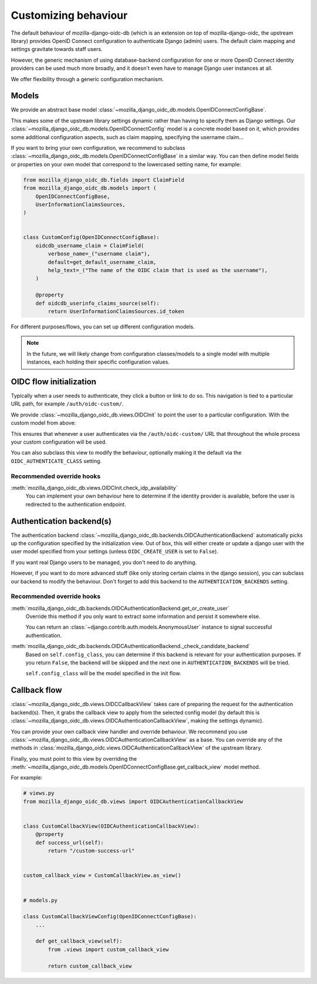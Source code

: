 .. _customizing:

=====================
Customizing behaviour
=====================

The default behaviour of mozilla-django-oidc-db (which is an extension on top of
mozilla-django-oidc, the upstream library) provides OpenID Connect configuration
to authenticate Django (admin) users. The default claim mapping and settings gravitate
towards staff users.

However, the generic mechanism of using database-backend configuration for one or more
OpenID Connect identity providers can be used much more broadly, and it doesn't even
have to manage Django user instances at all.

We offer flexibility through a generic configuration mechanism.

.. versionadded:: 0.17.0
    The generic configuration mechanism was added.


Models
======

We provide an abstract base model :class:`~mozilla_django_oidc_db.models.OpenIDConnectConfigBase`.

This makes some of the upstream library settings dynamic rather than having to specify
them as Django settings. Our :class:`~mozilla_django_oidc_db.models.OpenIDConnectConfig`
model is a concrete model based on it, which provides some additional configuration
aspects, such as claim mapping, specifying the username claim...

If you want to bring your own configuration, we recommend to subclass
:class:`~mozilla_django_oidc_db.models.OpenIDConnectConfigBase` in a similar way. You
can then define model fields or properties on your own model that correspond to the
lowercased setting name, for example:

.. code-block:: python

    from mozilla_django_oidc_db.fields import ClaimField
    from mozilla_django_oidc_db.models import (
        OpenIDConnectConfigBase,
        UserInformationClaimsSources,
    )


    class CustomConfig(OpenIDConnectConfigBase):
        oidcdb_username_claim = ClaimField(
            verbose_name=_("username claim"),
            default=get_default_username_claim,
            help_text=_("The name of the OIDC claim that is used as the username"),
        )

        @property
        def oidcdb_userinfo_claims_source(self):
            return UserInformationClaimsSources.id_token


For different purposes/flows, you can set up different configuration models.

.. note:: In the future, we will likely change from configuration classes/models to
   a single model with multiple instances, each holding their specific configuration
   values.


OIDC flow initialization
========================

Typically when a user needs to authenticate, they click a button or link to do so. This
navigation is tied to a particular URL path, for example ``/auth/oidc-custom/``.

We provide :class:`~mozilla_django_oidc_db.views.OIDCInit` to point the user to a
particular configuration. With the custom model from above:

.. code-block:: python
    :caption: myapp/urls.py

    from django.urls import path

    from mozilla_django_oidc_db.views import OIDCInit

    from myapp.models import CustomConfig


    urlpatterns = [
        ...,
        path(
            "auth/oidc-custom/",
            OIDCInit.as_view(config_class=CustomConfig, allow_next_from_query=True),
        ),
        ...,
    ]

This ensures that whenever a user authenticates via the ``/auth/oidc-custom/`` URL that
throughout the whole process your custom configuration will be used.

You can also subclass this view to modify the behaviour, optionally making it the
default via the ``OIDC_AUTHENTICATE_CLASS`` setting.

Recommended override hooks
--------------------------

:meth:`mozilla_django_oidc_db.views.OIDCInit.check_idp_availability`
    You can implement your own behaviour here to determine if the identity provider is
    available, before the user is redirected to the authentication endpoint.

Authentication backend(s)
=========================

The authentication backend :class:`~mozilla_django_oidc_db.backends.OIDCAuthenticationBackend`
automatically picks up the configuration specified by the initialization view. Out of
box, this will either create or update a django user with the user model specified from
your settings (unless ``OIDC_CREATE_USER`` is set to ``False``).

If you want real Django users to be managed, you don't need to do anything.

However, if you want to do more advanced stuff (like only storing certain claims in the
django session), you can subclass our backend to modify the behaviour. Don't forget
to add this backend to the ``AUTHENTICATION_BACKENDS`` setting.

Recommended override hooks
--------------------------

:meth:`mozilla_django_oidc_db.backends.OIDCAuthenticationBackend.get_or_create_user`
    Override this method if you only want to extract some information and persist it
    somewhere else.

    You can return an :class:`~django.contrib.auth.models.AnonymousUser` instance to
    signal successful authentication.

:meth:`mozilla_django_oidc_db.backends.OIDCAuthenticationBackend._check_candidate_backend`
    Based on ``self.config_class``, you can determine if this backend is relevant for
    your authentication purposes. If you return ``False``, the backend will be skipped
    and the next one in ``AUTHENTICATION_BACKENDS`` will be tried.

    ``self.config_class`` will be the model specified in the init flow.


Callback flow
=============

:class:`~mozilla_django_oidc_db.views.OIDCCallbackView` takes care of preparing the
request for the authentication backend(s). Then, it grabs the callback view to apply
from the selected config model (by default this is
:class:`~mozilla_django_oidc_db.views.OIDCAuthenticationCallbackView`, making the
settings dynamic).

You can provide your own callback view handler and override behaviour. We recommend
you use :class:`~mozilla_django_oidc_db.views.OIDCAuthenticationCallbackView` as a
base. You can override any of the methods in
:class:`mozilla_django_oidc.views.OIDCAuthenticationCallbackView` of the upstream
library.

Finally, you must point to this view by overriding the :meth:`~mozilla_django_oidc_db.models.OpenIDConnectConfigBase.get_callback_view`
model method.

For example:

.. code-block:: python

    # views.py
    from mozilla_django_oidc_db.views import OIDCAuthenticationCallbackView


    class CustomCallbackView(OIDCAuthenticationCallbackView):
        @property
        def success_url(self):
            return "/custom-success-url"


    custom_callback_view = CustomCallbackView.as_view()


    # models.py

    class CustomCallbackViewConfig(OpenIDConnectConfigBase):
        ...

        def get_callback_view(self):
            from .views import custom_callback_view

            return custom_callback_view
